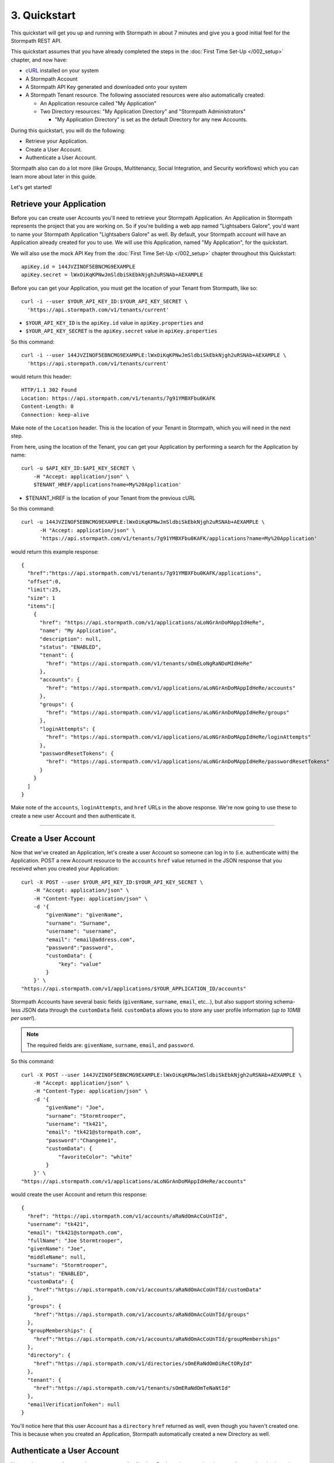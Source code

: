 *************
3. Quickstart
*************

This quickstart will get you up and running with Stormpath in about 7
minutes and give you a good initial feel for the Stormpath REST API.

This quickstart assumes that you have already completed the steps in the :doc:`First Time Set-Up </002_setup>` chapter, and now have:

- `cURL <http://curl.haxx.se/download.html>`_ installed on your system
  
- A Stormpath Account
  
- A Stormpath API Key generated and downloaded onto your system
  
- A Stormpath Tenant resource. The following associated resources were also automatically created:

  - An Application resource called "My Application"
   
  - Two Directory resources: "My Application Directory" and "Stormpath Administrators"
  
    - "My Application Directory" is set as the default Directory for any new Accounts.

During this quickstart, you will do the following:

-  Retrieve your Application.
-  Create a User Account.
-  Authenticate a User Account.

Stormpath also can do a lot more (like Groups, Multitenancy, Social Integration, and Security workflows) which you can learn more about later in this guide.

Let's get started!

Retrieve your Application
=========================

Before you can create user Accounts you'll need to retrieve your Stormpath Application. An Application in Stormpath represents the project that you are working on. So if you're building a web app named "Lightsabers Galore", you'd want to name your Stormpath Application "Lightsabers Galore" as well. By default, your Stormpath account will have an Application already created for you to use. We will use this Application, named "My Application", for the quickstart.

We will also use the mock API Key from the :doc:`First Time Set-Up </002_setup>` chapter throughout this Quickstart::

  apiKey.id = 144JVZINOF5EBNCMG9EXAMPLE
  apiKey.secret = lWxOiKqKPNwJmSldbiSkEbkNjgh2uRSNAb+AEXAMPLE

Before you can get your Application, you must get the location of your Tenant from Stormpath, like so::

  curl -i --user $YOUR_API_KEY_ID:$YOUR_API_KEY_SECRET \
    'https://api.stormpath.com/v1/tenants/current'

-  ``$YOUR_API_KEY_ID`` is the ``apiKey.id`` value in
   ``apiKey.properties`` and
-  ``$YOUR_API_KEY_SECRET`` is the ``apiKey.secret`` value in
   ``apiKey.properties``

So this command::

    curl -i --user 144JVZINOF5EBNCMG9EXAMPLE:lWxOiKqKPNwJmSldbiSkEbkNjgh2uRSNAb+AEXAMPLE \
      'https://api.stormpath.com/v1/tenants/current'

would return this header::

    HTTP/1.1 302 Found
    Location: https://api.stormpath.com/v1/tenants/7g91YMBXFbu0KAFK
    Content-Length: 0
    Connection: keep-alive

Make note of the ``Location`` header. This is the location of your Tenant in Stormpath, which you will need in the next step.

From here, using the location of the Tenant, you can get your Application by performing a search for the Application by name::

    curl -u $API_KEY_ID:$API_KEY_SECRET \
        -H "Accept: application/json" \
        $TENANT_HREF/applications?name=My%20Application'

-  $TENANT_HREF is the location of your Tenant from the previous
   cURL

So this command::

  curl -u 144JVZINOF5EBNCMG9EXAMPLE:lWxOiKqKPNwJmSldbiSkEbkNjgh2uRSNAb+AEXAMPLE \
        -H "Accept: application/json" \
        'https://api.stormpath.com/v1/tenants/7g91YMBXFbu0KAFK/applications?name=My%20Application'

would return this example response::

    {
      "href":"https://api.stormpath.com/v1/tenants/7g91YMBXFbu0KAFK/applications",
      "offset":0,
      "limit":25,
      "size": 1
      "items":[
        {
          "href": "https://api.stormpath.com/v1/applications/aLoNGrAnDoMAppIdHeRe",
          "name": "My Application",
          "description": null,
          "status": "ENABLED",
          "tenant": {
            "href": "https://api.stormpath.com/v1/tenants/sOmELoNgRaNDoMIdHeRe"
          },
          "accounts": {
            "href": "https://api.stormpath.com/v1/applications/aLoNGrAnDoMAppIdHeRe/accounts"
          },
          "groups": {
            "href": "https://api.stormpath.com/v1/applications/aLoNGrAnDoMAppIdHeRe/groups"
          },
          "loginAttempts": {
            "href": "https://api.stormpath.com/v1/applications/aLoNGrAnDoMAppIdHeRe/loginAttempts"
          },
          "passwordResetTokens": {
            "href": "https://api.stormpath.com/v1/applications/aLoNGrAnDoMAppIdHeRe/passwordResetTokens"
          }
        }
      ]
    }

Make note of the ``accounts``, ``loginAttempts``, and ``href`` URLs in the above response. We're now going to use these to create a new user Account and then authenticate it.

--------------

Create a User Account
=====================

Now that we've created an Application, let's create a user Account so someone can log in to (i.e. authenticate with) the Application. POST a new Account resource to the ``accounts`` ``href`` value returned in the JSON response that you received when you created your Application::

    curl -X POST --user $YOUR_API_KEY_ID:$YOUR_API_KEY_SECRET \
        -H "Accept: application/json" \
        -H "Content-Type: application/json" \
        -d '{
            "givenName": "givenName",  
            "surname": "Surname",
            "username": "username",
            "email": "email@address.com",
            "password":"password",
            "customData": {
                "key": "value"
            }
        }' \
    "https://api.stormpath.com/v1/applications/$YOUR_APPLICATION_ID/accounts"

Stormpath Accounts have several basic fields (``givenName``, ``surname``, ``email``, etc...), but also support storing schema-less JSON data through the ``customData`` field. ``customData`` allows you to store any user profile information (*up to 10MB per user!*).

.. note:: 

  The required fields are: ``givenName``, ``surname``, ``email``, and ``password``. 

So this command::

    curl -X POST --user 144JVZINOF5EBNCMG9EXAMPLE:lWxOiKqKPNwJmSldbiSkEbkNjgh2uRSNAb+AEXAMPLE \
        -H "Accept: application/json" \
        -H "Content-Type: application/json" \
        -d '{
            "givenName": "Joe",  
            "surname": "Stormtrooper",
            "username": "tk421",
            "email": "tk421@stormpath.com",
            "password":"Changeme1",
            "customData": {
                "favoriteColor": "white"
            }
        }' \
    "https://api.stormpath.com/v1/applications/aLoNGrAnDoMAppIdHeRe/accounts"

would create the user Account and return this response::

    {
      "href": "https://api.stormpath.com/v1/accounts/aRaNdOmAcCoUnTId",
      "username": "tk421",
      "email": "tk421@stormpath.com",
      "fullName": "Joe Stormtrooper",
      "givenName": "Joe",
      "middleName": null,
      "surname": "Stormtrooper",
      "status": "ENABLED",
      "customData": {
        "href":"https://api.stormpath.com/v1/accounts/aRaNdOmAcCoUnTId/customData"
      },
      "groups": {
        "href":"https://api.stormpath.com/v1/accounts/aRaNdOmAcCoUnTId/groups"
      },
      "groupMemberships": {
        "href":"https://api.stormpath.com/v1/accounts/aRaNdOmAcCoUnTId/groupMemberships"
      },
      "directory": {
        "href":"https://api.stormpath.com/v1/directories/sOmERaNdOmDiReCtORyId"
      },
      "tenant": {
        "href":"https://api.stormpath.com/v1/tenants/sOmERaNdOmTeNaNtId"
      },
      "emailVerificationToken": null
    }

You'll notice here that this user Account has a ``directory`` ``href`` returned as well, even though you haven't created one. This is because when you created an Application, Stormpath automatically created a new Directory as well. 

Authenticate a User Account
===========================

Now we have a user Account that can use your Application. But how do you authenticate an Account logging in to the Application? You POST a "Login Attempt" to your Application's ``/loginAttempts`` endpoint.

The cURL command would have the following structure::

    curl -X POST --user $YOUR_API_KEY_ID:$YOUR_API_KEY_SECRET \
        -H "Accept: application/json" \
        -H "Content-Type: application/json" \
        -d '{
            "type": "basic",
            "value": "userPassBase64Value"
        }' \
    "https://api.stormpath.com/v1/applications/$YOUR_APPLICATION_ID/loginAttempts"

A **Login Attempt** resource has two attributes: ``type`` and ``value``.

The ``type`` attribute must equal ``basic``. The ``value`` attribute must equal the result of the following (pseudo code) logic::

    String concatenated = username + ':' + plain_text_password;
    byte[] bytes = concatenated.to_byte_array();
    String value = base64_encode( bytes );

For example, if you used the ``tk421`` username and ``Changeme1``password above when creating your first account, you might compute the ``value`` using `OpenSSL <http://www.openssl.org/>`__ this way::

    echo -n "tk421:Changeme1" | openssl base64

This would produce the following Base64 result::

    dGs0MjE6Q2hhbmdlbWUx

Use the Base64 result to POST a **Login Attempt** to your application's ``/loginAttempts`` (the JSON ``value`` attribute is the Base64 result)::

    curl -X POST --user 144JVZINOF5EBNCMG9EXAMPLE:$lWxOiKqKPNwJmSldbiSkEbkNjgh2uRSNAb+AEXAMPLE \
        -H "Accept: application/json" \
        -H "Content-Type: application/json" \
        -d '{
            "type": "basic",
            "value": "dGs0MjE6Q2hhbmdlbWUx"
        }' \
    "https://api.stormpath.com/v1/applications/aLoNGrAnDoMAppIdHeRe/loginAttempts"

If the authentication attempt is successful (the username and password match and were Base64-encoded correctly), a link to the successfully authenticated Account will be returned::

    {
      "account": {
        "href": "https://api.stormpath.com/v1/accounts/aRaNdOmAcCoUnTId"
      }
    }

You can use the returned ``href`` to GET the Account's details (first name, last name, email, etc).

If the authentication attempt fails, you will see an `error response <http://docs.stormpath.com/rest/product-guide/#errors>`_ instead::

    {
      "status": 400,
      "code": 400,
      "message": "Invalid username or password.",
      "developerMessage": "Invalid username or password.",
      "moreInfo": "mailto:support@stormpath.com"
    }

--------------

Next Steps
==========

We hope you found this Quickstart helpful!

You've just scratched the surface of what you can do with Stormpath.
Want to learn more? Here are a few other helpful resources you can jump
into.

.. todo:

  Update links once the documentation is complete.

- Try out Stormpath in your favorite programming language with our `7-Minute Tutorial <https://stormpath.com/tutorial>`_.
- Learn to easily partition user data with our `Guide to Building Multitenant SaaS Applications <http://docs.stormpath.com/guides/multi-tenant/>`_.
- Easily support Google and Facebook Login with our new :ref:`Social Login & Integration Guide <social-authn>`.
- Or simply jump into the next section and learn about :doc:`Account Management </004_accnt_mgmt>`.
